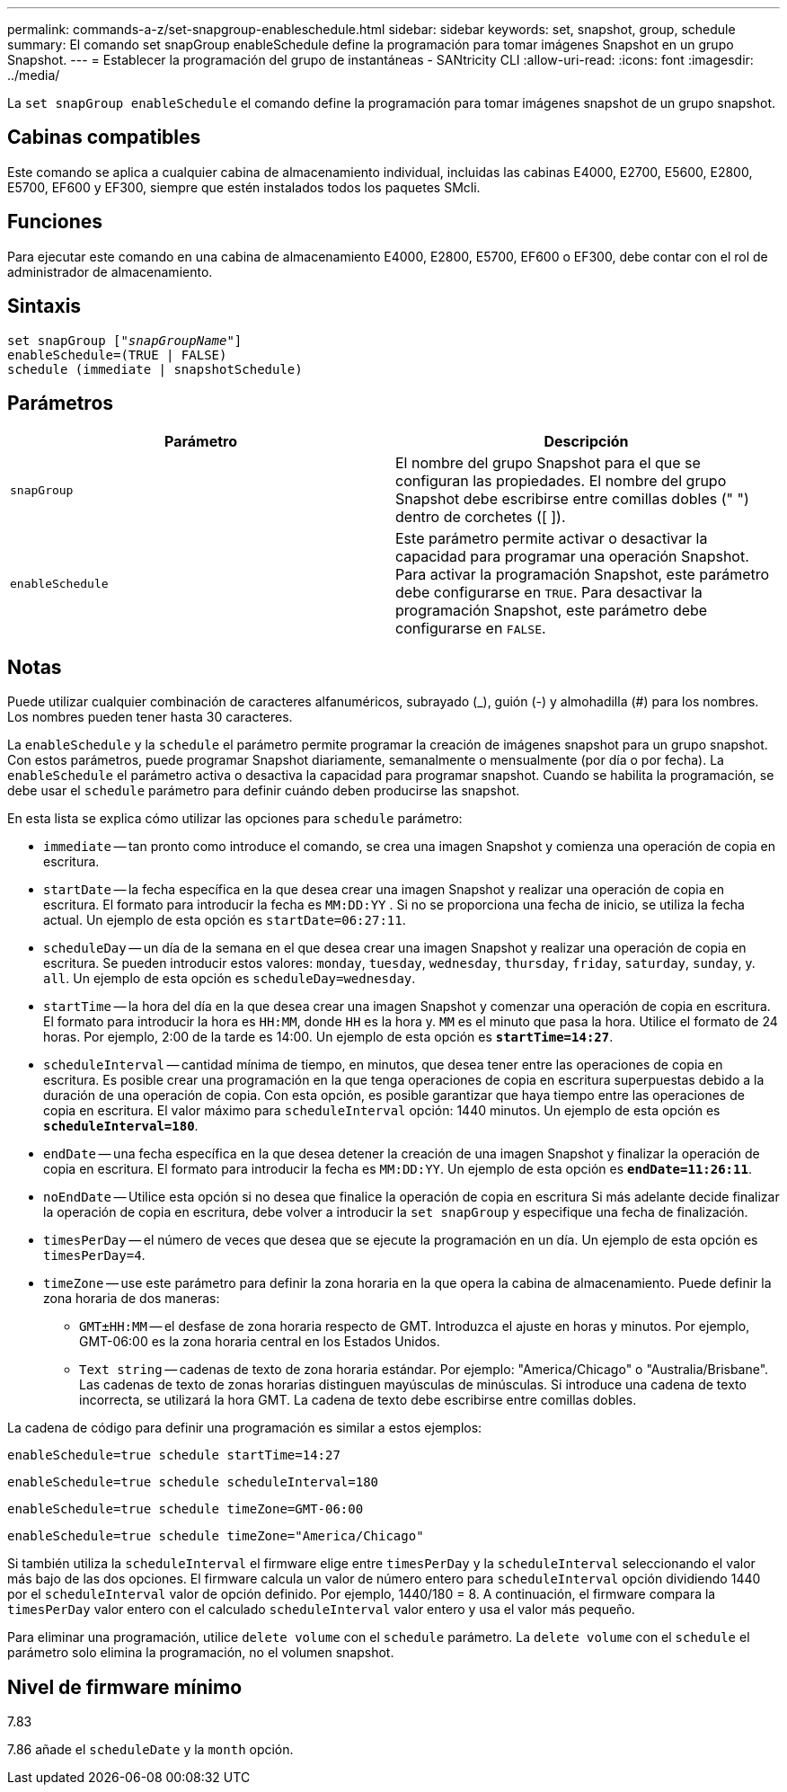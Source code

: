 ---
permalink: commands-a-z/set-snapgroup-enableschedule.html 
sidebar: sidebar 
keywords: set, snapshot, group, schedule 
summary: El comando set snapGroup enableSchedule define la programación para tomar imágenes Snapshot en un grupo Snapshot. 
---
= Establecer la programación del grupo de instantáneas - SANtricity CLI
:allow-uri-read: 
:icons: font
:imagesdir: ../media/


[role="lead"]
La `set snapGroup enableSchedule` el comando define la programación para tomar imágenes snapshot de un grupo snapshot.



== Cabinas compatibles

Este comando se aplica a cualquier cabina de almacenamiento individual, incluidas las cabinas E4000, E2700, E5600, E2800, E5700, EF600 y EF300, siempre que estén instalados todos los paquetes SMcli.



== Funciones

Para ejecutar este comando en una cabina de almacenamiento E4000, E2800, E5700, EF600 o EF300, debe contar con el rol de administrador de almacenamiento.



== Sintaxis

[source, cli, subs="+macros"]
----
set snapGroup pass:quotes[["_snapGroupName_"]]
enableSchedule=(TRUE | FALSE)
schedule (immediate | snapshotSchedule)
----


== Parámetros

[cols="2*"]
|===
| Parámetro | Descripción 


 a| 
`snapGroup`
 a| 
El nombre del grupo Snapshot para el que se configuran las propiedades. El nombre del grupo Snapshot debe escribirse entre comillas dobles (" ") dentro de corchetes ([ ]).



 a| 
`enableSchedule`
 a| 
Este parámetro permite activar o desactivar la capacidad para programar una operación Snapshot. Para activar la programación Snapshot, este parámetro debe configurarse en `TRUE`. Para desactivar la programación Snapshot, este parámetro debe configurarse en `FALSE`.

|===


== Notas

Puede utilizar cualquier combinación de caracteres alfanuméricos, subrayado (_), guión (-) y almohadilla (#) para los nombres. Los nombres pueden tener hasta 30 caracteres.

La `enableSchedule` y la `schedule` el parámetro permite programar la creación de imágenes snapshot para un grupo snapshot. Con estos parámetros, puede programar Snapshot diariamente, semanalmente o mensualmente (por día o por fecha). La `enableSchedule` el parámetro activa o desactiva la capacidad para programar snapshot. Cuando se habilita la programación, se debe usar el `schedule` parámetro para definir cuándo deben producirse las snapshot.

En esta lista se explica cómo utilizar las opciones para `schedule` parámetro:

* `immediate` -- tan pronto como introduce el comando, se crea una imagen Snapshot y comienza una operación de copia en escritura.
* `startDate` -- la fecha específica en la que desea crear una imagen Snapshot y realizar una operación de copia en escritura. El formato para introducir la fecha es `MM:DD:YY` . Si no se proporciona una fecha de inicio, se utiliza la fecha actual. Un ejemplo de esta opción es `startDate=06:27:11`.
* `scheduleDay` -- un día de la semana en el que desea crear una imagen Snapshot y realizar una operación de copia en escritura. Se pueden introducir estos valores: `monday`, `tuesday`, `wednesday`, `thursday`, `friday`, `saturday`, `sunday`, y. `all`. Un ejemplo de esta opción es `scheduleDay=wednesday`.
* `startTime` -- la hora del día en la que desea crear una imagen Snapshot y comenzar una operación de copia en escritura. El formato para introducir la hora es `HH:MM`, donde `HH` es la hora y. `MM` es el minuto que pasa la hora. Utilice el formato de 24 horas. Por ejemplo, 2:00 de la tarde es 14:00. Un ejemplo de esta opción es `*startTime=14:27*`.
*  `scheduleInterval` -- cantidad mínima de tiempo, en minutos, que desea tener entre las operaciones de copia en escritura. Es posible crear una programación en la que tenga operaciones de copia en escritura superpuestas debido a la duración de una operación de copia. Con esta opción, es posible garantizar que haya tiempo entre las operaciones de copia en escritura. El valor máximo para `scheduleInterval` opción: 1440 minutos. Un ejemplo de esta opción es `*scheduleInterval=180*`.
* `endDate` -- una fecha específica en la que desea detener la creación de una imagen Snapshot y finalizar la operación de copia en escritura. El formato para introducir la fecha es `MM:DD:YY`. Un ejemplo de esta opción es `*endDate=11:26:11*`.
* `noEndDate` -- Utilice esta opción si no desea que finalice la operación de copia en escritura Si más adelante decide finalizar la operación de copia en escritura, debe volver a introducir la `set snapGroup` y especifique una fecha de finalización.
* `timesPerDay` -- el número de veces que desea que se ejecute la programación en un día. Un ejemplo de esta opción es `timesPerDay=4`.
* `timeZone` -- use este parámetro para definir la zona horaria en la que opera la cabina de almacenamiento. Puede definir la zona horaria de dos maneras:
+
** `GMT±HH:MM` -- el desfase de zona horaria respecto de GMT. Introduzca el ajuste en horas y minutos. Por ejemplo, GMT-06:00 es la zona horaria central en los Estados Unidos.
** `Text string` -- cadenas de texto de zona horaria estándar. Por ejemplo: "America/Chicago" o "Australia/Brisbane". Las cadenas de texto de zonas horarias distinguen mayúsculas de minúsculas. Si introduce una cadena de texto incorrecta, se utilizará la hora GMT. La cadena de texto debe escribirse entre comillas dobles.




La cadena de código para definir una programación es similar a estos ejemplos:

[listing]
----
enableSchedule=true schedule startTime=14:27
----
[listing]
----
enableSchedule=true schedule scheduleInterval=180
----
[listing]
----
enableSchedule=true schedule timeZone=GMT-06:00
----
[listing]
----
enableSchedule=true schedule timeZone="America/Chicago"
----
Si también utiliza la `scheduleInterval` el firmware elige entre `timesPerDay` y la `scheduleInterval` seleccionando el valor más bajo de las dos opciones. El firmware calcula un valor de número entero para `scheduleInterval` opción dividiendo 1440 por el `scheduleInterval` valor de opción definido. Por ejemplo, 1440/180 = 8. A continuación, el firmware compara la `timesPerDay` valor entero con el calculado `scheduleInterval` valor entero y usa el valor más pequeño.

Para eliminar una programación, utilice `delete volume` con el `schedule` parámetro. La `delete volume` con el `schedule` el parámetro solo elimina la programación, no el volumen snapshot.



== Nivel de firmware mínimo

7.83

7.86 añade el `scheduleDate` y la `month` opción.
